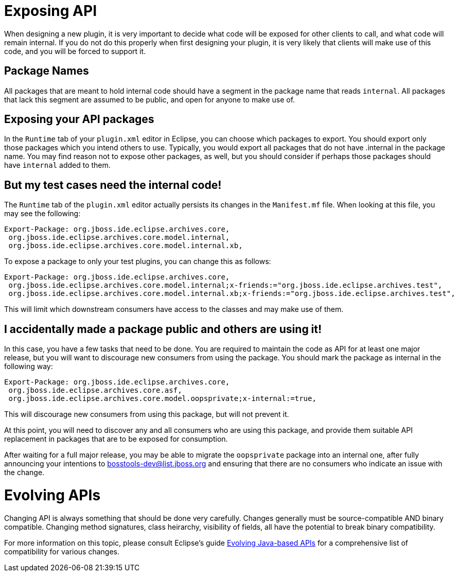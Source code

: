 = Exposing API

When designing a new plugin, it is very important to decide what code will be exposed for other clients to call, and what code will remain internal. If you do not do this properly when first designing your plugin, it is very likely that clients will make use of this code, and you will be forced to support it. 

== Package Names

All packages that are meant to hold internal code should have a segment in the package name that reads `internal`. All packages that lack this segment are assumed to be public, and open for anyone to make use of. 

== Exposing your API packages

In the `Runtime` tab of your `plugin.xml` editor in Eclipse, you can choose which packages to export. You should export only those packages which you intend others to use. Typically, you would export all packages that do not have .internal in the package name. You may find reason not to expose other packages, as well, but you should consider if perhaps those packages should have `internal` added to them. 

== But my test cases need the internal code!

The `Runtime` tab of the `plugin.xml` editor actually persists its changes in the `Manifest.mf` file. When looking at this file, you may see the following:

```
Export-Package: org.jboss.ide.eclipse.archives.core,
 org.jboss.ide.eclipse.archives.core.model.internal,
 org.jboss.ide.eclipse.archives.core.model.internal.xb,
```

To expose a package to only your test plugins, you can change this as follows:
```
Export-Package: org.jboss.ide.eclipse.archives.core,
 org.jboss.ide.eclipse.archives.core.model.internal;x-friends:="org.jboss.ide.eclipse.archives.test",
 org.jboss.ide.eclipse.archives.core.model.internal.xb;x-friends:="org.jboss.ide.eclipse.archives.test",
```

This will limit which downstream consumers have access to the classes and may make use of them. 

== I accidentally made a package public and others are using it!

In this case, you have a few tasks that need to be done. You are required to maintain the code as API for at least one major release, but you will want to discourage new consumers from using the package. You should mark the package as internal in the following way:

```
Export-Package: org.jboss.ide.eclipse.archives.core,
 org.jboss.ide.eclipse.archives.core.asf,
 org.jboss.ide.eclipse.archives.core.model.oopsprivate;x-internal:=true,
```

This will discourage new consumers from using this package, but will not prevent it. 

At this point, you will need to discover any and all consumers who are using this package, and provide them suitable API replacement in packages that are to be exposed for consumption.

After waiting for a full major release, you may be able to migrate the `oopsprivate` package into an internal one, after fully announcing your intentions to mailto:jbosstools-dev@list.jboss.org[bosstools-dev@list.jboss.org] and ensuring that there are no consumers who indicate an issue with the change. 


= Evolving APIs

Changing API is always something that should be done very carefully. Changes generally must be source-compatible AND binary compatible. Changing method signatures, class heirarchy, visibility of fields, all have the potential to break binary compatibility. 

For more information on this topic, please consult Eclipse's guide link:https://wiki.eclipse.org/Evolving_Java-based_APIs_2[Evolving Java-based APIs] for a comprehensive list of compatibility for various changes. 
